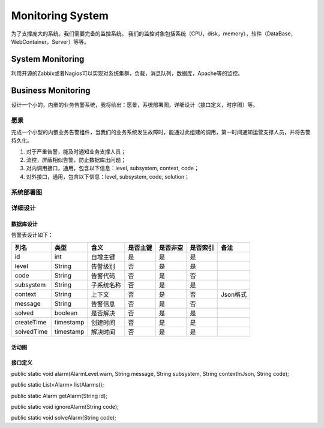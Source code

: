 


============================================
Monitoring System
============================================
为了支撑庞大的系统，我们需要完备的监控系统。
我们的监控对象包括系统（CPU，disk，memory），软件（DataBase，WebContainer，Server）等等。

System Monitoring
============================================
利用开源的Zabbix或者Nagios可以实现对系统集群，负载，消息队列，数据库，Apache等的监控。

Business Monitoring
============================================
设计一个小的，内嵌的业务告警系统，我将给出：愿景，系统部署图，详细设计（接口定义，时序图）等。

愿景
--------------------------------------------
完成一个小型的内嵌业务告警组件，当我们的业务系统发生故障时，能通过此组建的调用，第一时间通知运营支撑人员，并将告警持久化。

1. 对于严重告警，能及时通知业务支撑人员；
2. 流控，屏蔽相似告警，防止数据库出问题；
3. 对内调用接口，通用，包含以下信息：level, subsystem, context, code；
4. 对外接口，通用，包含以下信息：level, subsystem, code, solution；

系统部署图
--------------------------------------------

.. image:: images/business_monitor_component.jpg 

详细设计
--------------------------------------------

数据库设计
````````````````````````````````````````````
告警表设计如下：

+------------+-----------+------------+----------+----------+----------+----------+
| 列名       | 类型      | 含义       | 是否主键 | 是否非空 | 是否索引 | 备注     |
+============+===========+============+==========+==========+==========+==========+
| id         | int       | 自增主键   | 是       | 是       | 是       |          |
+------------+-----------+------------+----------+----------+----------+----------+
| level      | String    | 告警级别   | 否       | 是       | 是       |          |
+------------+-----------+------------+----------+----------+----------+----------+
| code       | String    | 告警代码   | 否       | 是       | 否       |          |
+------------+-----------+------------+----------+----------+----------+----------+
| subsystem  | String    | 子系统名称 | 否       | 是       | 是       |          |
+------------+-----------+------------+----------+----------+----------+----------+
| context    | String    | 上下文     | 否       | 是       | 否       | Json格式 |
+------------+-----------+------------+----------+----------+----------+----------+
| message    | String    | 告警信息   | 否       | 是       | 否       |          |
+------------+-----------+------------+----------+----------+----------+----------+
| solved     | boolean   | 是否解决   | 否       | 是       | 是       |          |
+------------+-----------+------------+----------+----------+----------+----------+
| createTime | timestamp | 创建时间   | 否       | 是       | 是       |          |
+------------+-----------+------------+----------+----------+----------+----------+
| solvedTime | timestamp | 解决时间   | 否       | 是       | 是       |          |
+------------+-----------+------------+----------+----------+----------+----------+

活动图
````````````````````````````````````````````
.. image:: images/business_monitor_activity.jpg

接口定义
````````````````````````````````````````````
public static void alarm(AlarmLevel.warn, String message, String subsystem, String contextInJson, String code);

public static List<Alarm> listAlarms();

public static Alarm getAlarm(String id);

public static void ignoreAlarm(String code);

public static void solveAlarm(String code);


